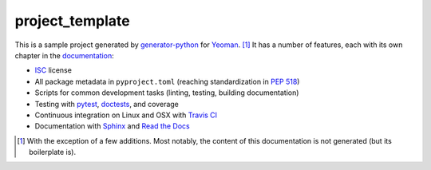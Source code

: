 .. start-include

================
project_template
================

.. image:: https://travis-ci.org/thejohnfreeman/project-template-python.svg?branch=master
   :target: https://travis-ci.org/thejohnfreeman/project-template-python
   :alt: Build status

.. image:: https://readthedocs.org/projects/project-template-python/badge/?version=latest
   :target: https://project-template-python.readthedocs.io/
   :alt: Documentation status

.. image:: https://img.shields.io/pypi/v/project_template.svg
   :target: https://pypi.org/project/project_template/
   :alt: Latest PyPI version

.. image:: https://img.shields.io/pypi/pyversions/project_template.svg
   :target: https://pypi.org/project/project_template/
   :alt: Python versions supported

This is a sample project generated by generator-python_ for Yeoman_. [#]_ It has
a number of features, each with its own chapter in the documentation_:

.. _generator-python: https://github.com/thejohnfreeman/generator-python
.. _Yeoman: https://yeoman.io/
.. _documentation: https://project-template-python.readthedocs.io/

- ISC_ license
- All package metadata in ``pyproject.toml``
  (reaching standardization in `PEP 518`_)
- Scripts for common development tasks (linting, testing, building
  documentation)
- Testing with pytest_, doctests_, and coverage
- Continuous integration on Linux and OSX with `Travis CI`_
- Documentation with Sphinx_ and `Read the Docs`_

.. _ISC: https://tldrlegal.com/license/-isc-license
.. _PEP 518: https://www.python.org/dev/peps/pep-0518/
.. _pytest: https://docs.pytest.org/
.. _doctests: https://pymotw.com/2/doctest/
.. _Travis CI: https://travis-ci.org/
.. _Sphinx: https://www.sphinx-doc.org/
.. _Read the Docs: https://docs.readthedocs.io/

.. [#] With the exception of a few additions. Most notably, the content of
   this documentation is not generated (but its boilerplate is).

.. end-include
